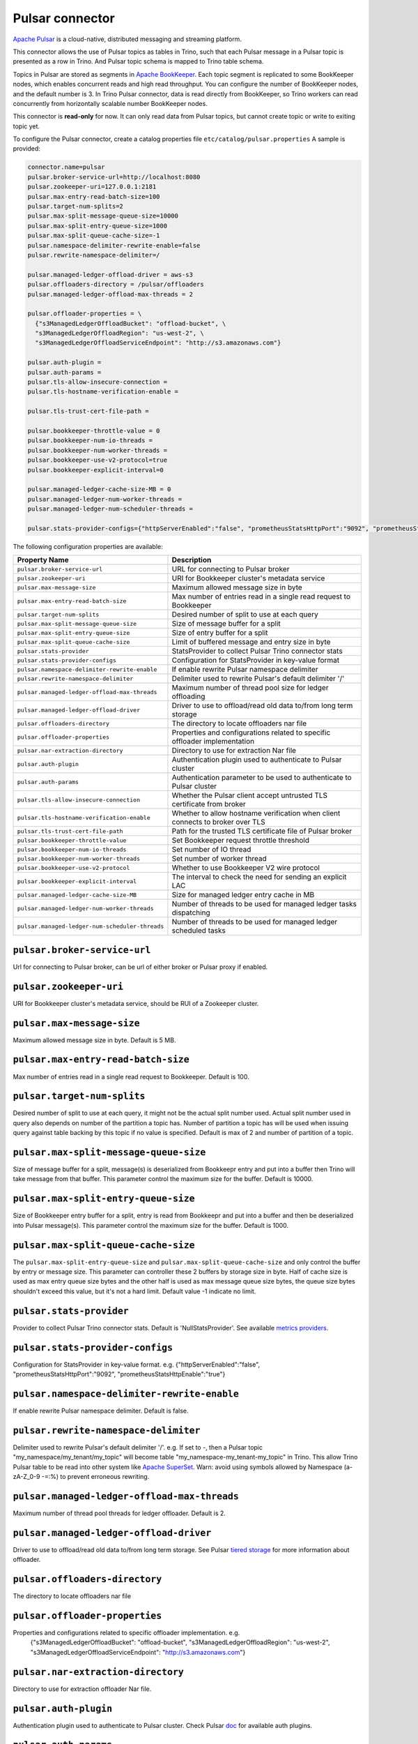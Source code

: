 =================
Pulsar connector
=================
`Apache Pulsar <https://pulsar.apache.org/en/>`_ is a cloud-native, distributed messaging and streaming platform.

This connector allows the use of Pulsar topics as tables in Trino, such that each Pulsar message
in a Pulsar topic is presented as a row in Trino. And Pulsar topic schema is mapped to Trino
table schema.

Topics in Pulsar are stored as segments in `Apache BookKeeper <https://bookkeeper.apache.org/>`_. Each topic segment is replicated to some BookKeeper nodes,
which enables concurrent reads and high read throughput. You can configure the number of BookKeeper nodes,
and the default number is 3. In Trino Pulsar connector, data is read directly from BookKeeper,
so Trino workers can read concurrently from horizontally scalable number BookKeeper nodes.

This connector is **read-only** for now. It can only read data from Pulsar topics,
but cannot create topic or write to exiting topic yet.

To configure the Pulsar connector, create a catalog properties file ``etc/catalog/pulsar.properties``
A sample is provided:

.. code-block:: text

    connector.name=pulsar
    pulsar.broker-service-url=http://localhost:8080
    pulsar.zookeeper-uri=127.0.0.1:2181
    pulsar.max-entry-read-batch-size=100
    pulsar.target-num-splits=2
    pulsar.max-split-message-queue-size=10000
    pulsar.max-split-entry-queue-size=1000
    pulsar.max-split-queue-cache-size=-1
    pulsar.namespace-delimiter-rewrite-enable=false
    pulsar.rewrite-namespace-delimiter=/

    pulsar.managed-ledger-offload-driver = aws-s3
    pulsar.offloaders-directory = /pulsar/offloaders
    pulsar.managed-ledger-offload-max-threads = 2

    pulsar.offloader-properties = \
      {"s3ManagedLedgerOffloadBucket": "offload-bucket", \
      "s3ManagedLedgerOffloadRegion": "us-west-2", \
      "s3ManagedLedgerOffloadServiceEndpoint": "http://s3.amazonaws.com"}

    pulsar.auth-plugin =
    pulsar.auth-params =
    pulsar.tls-allow-insecure-connection =
    pulsar.tls-hostname-verification-enable =

    pulsar.tls-trust-cert-file-path =

    pulsar.bookkeeper-throttle-value = 0
    pulsar.bookkeeper-num-io-threads =
    pulsar.bookkeeper-num-worker-threads =
    pulsar.bookkeeper-use-v2-protocol=true
    pulsar.bookkeeper-explicit-interval=0

    pulsar.managed-ledger-cache-size-MB = 0
    pulsar.managed-ledger-num-worker-threads =
    pulsar.managed-ledger-num-scheduler-threads =

    pulsar.stats-provider-configs={"httpServerEnabled":"false", "prometheusStatsHttpPort":"9092", "prometheusStatsHttpEnable":"true"}

The following configuration properties are available:

================================================      =======================================================================
Property Name                                         Description
================================================      =======================================================================
``pulsar.broker-service-url``                         URL for connecting to Pulsar broker
``pulsar.zookeeper-uri``                              URI for Bookkeeper cluster's metadata service
``pulsar.max-message-size``                           Maximum allowed message size in byte
``pulsar.max-entry-read-batch-size``                  Max number of entries read in a single read request to Bookkeeper
``pulsar.target-num-splits``                          Desired number of split to use at each query
``pulsar.max-split-message-queue-size``               Size of message buffer for a split
``pulsar.max-split-entry-queue-size``                 Size of entry buffer for a split
``pulsar.max-split-queue-cache-size``                 Limit of buffered message and entry size in byte
``pulsar.stats-provider``                             StatsProvider to collect Pulsar Trino connector stats
``pulsar.stats-provider-configs``                     Configuration for StatsProvider in key-value format
``pulsar.namespace-delimiter-rewrite-enable``         If enable rewrite Pulsar namespace delimiter
``pulsar.rewrite-namespace-delimiter``                Delimiter used to rewrite Pulsar's default delimiter '/'
``pulsar.managed-ledger-offload-max-threads``         Maximum number of thread pool size for ledger offloading
``pulsar.managed-ledger-offload-driver``              Driver to use to offload/read old data to/from long term storage
``pulsar.offloaders-directory``                       The directory to locate offloaders nar file
``pulsar.offloader-properties``                       Properties and configurations related to specific offloader implementation
``pulsar.nar-extraction-directory``                   Directory to use for extraction Nar file
``pulsar.auth-plugin``                                Authentication plugin used to authenticate to Pulsar cluster
``pulsar.auth-params``                                Authentication parameter to be used to authenticate to Pulsar cluster
``pulsar.tls-allow-insecure-connection``              Whether the Pulsar client accept untrusted TLS certificate from broker
``pulsar.tls-hostname-verification-enable``           Whether to allow hostname verification when client connects to broker over TLS
``pulsar.tls-trust-cert-file-path``                   Path for the trusted TLS certificate file of Pulsar broker
``pulsar.bookkeeper-throttle-value``                  Set Bookkeeper request throttle threshold
``pulsar.bookkeeper-num-io-threads``                  Set number of IO thread
``pulsar.bookkeeper-num-worker-threads``              Set number of worker thread
``pulsar.bookkeeper-use-v2-protocol``                 Whether to use Bookkeeper V2 wire protocol
``pulsar.bookkeeper-explicit-interval``               The interval to check the need for sending an explicit LAC
``pulsar.managed-ledger-cache-size-MB``               Size for managed ledger entry cache in MB
``pulsar.managed-ledger-num-worker-threads``          Number of threads to be used for managed ledger tasks dispatching
``pulsar.managed-ledger-num-scheduler-threads``       Number of threads to be used for managed ledger scheduled tasks
================================================      =======================================================================

``pulsar.broker-service-url``
^^^^^^^^^^^^^^^^^^^^^^^^^^^^^

Url for connecting to Pulsar broker, can be url of either broker or Pulsar proxy if enabled.

``pulsar.zookeeper-uri``
^^^^^^^^^^^^^^^^^^^^^^^^

URI for Bookkeeper cluster's metadata service, should be RUI of a Zookeeper cluster.

``pulsar.max-message-size``
^^^^^^^^^^^^^^^^^^^^^^^^^^^

Maximum allowed message size in byte. Default is 5 MB.

``pulsar.max-entry-read-batch-size``
^^^^^^^^^^^^^^^^^^^^^^^^^^^^^^^^^^^^

Max number of entries read in a single read request to Bookkeeper. Default is 100.

``pulsar.target-num-splits``
^^^^^^^^^^^^^^^^^^^^^^^^^^^^

Desired number of split to use at each query, it might not be the actual split number used.
Actual split number used in query also depends on number of the partition a topic has.
Number of partition a topic has will be used when issuing query against table backing by this topic if no value is specified.
Default is max of 2 and number of partition of a topic.

``pulsar.max-split-message-queue-size``
^^^^^^^^^^^^^^^^^^^^^^^^^^^^^^^^^^^^^^^

Size of message buffer for a split, message(s) is deserialized from Bookkeepr entry and put into a buffer then Trino will take
message from that buffer. This parameter control the maximum size for the buffer.
Default is 10000.

``pulsar.max-split-entry-queue-size``
^^^^^^^^^^^^^^^^^^^^^^^^^^^^^^^^^^^^^

Size of Bookkeeper entry buffer for a split, entry is read from Bookkeepr and put into a buffer and then be deserialized into Pulsar message(s).
This parameter control the maximum size for the buffer.
Default is 1000.

``pulsar.max-split-queue-cache-size``
^^^^^^^^^^^^^^^^^^^^^^^^^^^^^^^^^^^^^

The ``pulsar.max-split-entry-queue-size`` and ``pulsar.max-split-queue-cache-size`` and only control the buffer by entry or message size.
This parameter can controller these 2 buffers by storage size in byte.
Half of cache size is used as max entry queue size bytes and the other half is used as max message queue size bytes, the queue size bytes shouldn't exceed this value, but it's not a hard limit.
Default value -1 indicate no limit.

``pulsar.stats-provider``
^^^^^^^^^^^^^^^^^^^^^^^^^

Provider to collect Pulsar Trino connector stats. Default is 'NullStatsProvider'. See available `metrics providers <https://github.com/apache/pulsar/tree/master/pulsar-broker/src/main/java/org/apache/pulsar/broker/stats>`_.

``pulsar.stats-provider-configs``
^^^^^^^^^^^^^^^^^^^^^^^^^^^^^^^^^

Configuration for StatsProvider in key-value format. e.g. {"httpServerEnabled":"false", "prometheusStatsHttpPort":"9092", "prometheusStatsHttpEnable":"true"}

``pulsar.namespace-delimiter-rewrite-enable``
^^^^^^^^^^^^^^^^^^^^^^^^^^^^^^^^^^^^^^^^^^^^^

If enable rewrite Pulsar namespace delimiter. Default is false.


``pulsar.rewrite-namespace-delimiter``
^^^^^^^^^^^^^^^^^^^^^^^^^^^^^^^^^^^^^^

Delimiter used to rewrite Pulsar's default delimiter '/'. e.g. If set to -, then a Pulsar topic "my_namespace/my_tenant/my_topic"
will become table "my_namespace-my_tenant-my_topic" in Trino. This allow Trino Pulsar table to be read into other system like `Apache SuperSet <https://superset.apache.org/>`_.
Warn: avoid using symbols allowed by Namespace (a-zA-Z_0-9 -=:%) to prevent erroneous rewriting.

``pulsar.managed-ledger-offload-max-threads``
^^^^^^^^^^^^^^^^^^^^^^^^^^^^^^^^^^^^^^^^^^^^^

Maximum number of thread pool threads for ledger offloader. Default is 2.

``pulsar.managed-ledger-offload-driver``
^^^^^^^^^^^^^^^^^^^^^^^^^^^^^^^^^^^^^^^^

Driver to use to offload/read old data to/from long term storage. See Pulsar `tiered storage <https://pulsar.apache.org/docs/en/tiered-storage-overview/>`_ for more information about offloader.

``pulsar.offloaders-directory``
^^^^^^^^^^^^^^^^^^^^^^^^^^^^^^^

The directory to locate offloaders nar file

``pulsar.offloader-properties``
^^^^^^^^^^^^^^^^^^^^^^^^^^^^^^^

Properties and configurations related to specific offloader implementation. e.g.
    {"s3ManagedLedgerOffloadBucket": "offload-bucket", "s3ManagedLedgerOffloadRegion": "us-west-2", "s3ManagedLedgerOffloadServiceEndpoint": "http://s3.amazonaws.com"}

``pulsar.nar-extraction-directory``
^^^^^^^^^^^^^^^^^^^^^^^^^^^^^^^^^^^

Directory to use for extraction offloader Nar file.

``pulsar.auth-plugin``
^^^^^^^^^^^^^^^^^^^^^^

Authentication plugin used to authenticate to Pulsar cluster. Check Pulsar `doc <https://pulsar.apache.org/docs/en/security-overview/#authentication-providers>`_ for available auth plugins.

``pulsar.auth-params``
^^^^^^^^^^^^^^^^^^^^^^

Authentication parameter to be used to authenticate to Pulsar cluster

``pulsar.tls-allow-insecure-connection``
^^^^^^^^^^^^^^^^^^^^^^^^^^^^^^^^^^^^^^^^

Whether the Pulsar client accept untrusted TLS certificate from broker. Default is false.


``pulsar.tls-hostname-verification-enable``
^^^^^^^^^^^^^^^^^^^^^^^^^^^^^^^^^^^^^^^^^^^

Whether to allow hostname verification when client connects to broker over TLS. It validates incoming x509 certificate
and matches provided hostname(CN/SAN) with expected broker's host name. It follows RFC 2818, 3.1. Server Identity hostname verification.

``pulsar.tls-trust-cert-file-path``
^^^^^^^^^^^^^^^^^^^^^^^^^^^^^^^^^^^

Path for the trusted TLS certificate file of Pulsar broker.

``pulsar.bookkeeper-throttle-value``
^^^^^^^^^^^^^^^^^^^^^^^^^^^^^^^^^^^^

Set Bookkeeper request throttle threshold per second. Since BookKeeper process requests in asynchronous way, it will holds
those pending requests in queue. You may easily run it out of memory if producing too many requests than the capability
of bookie servers can handle. To prevent that from happening, you can set a throttle value here.
Setting the throttle value to 0, will disable any throttling. Default is 0.

``pulsar.bookkeeper-num-io-threads``
^^^^^^^^^^^^^^^^^^^^^^^^^^^^^^^^^^^^

Set number of IO thread. This is the number of threads used by Netty to handle TCP connections. Default is 2 * Runtime.getRuntime().availableProcessors().

``pulsar.bookkeeper-num-worker-threads``
^^^^^^^^^^^^^^^^^^^^^^^^^^^^^^^^^^^^^^^^

Set number of worker thread. This is the number of worker threads used by bookkeeper client to submit operations. Default is Runtime.getRuntime().availableProcessors().

``pulsar.bookkeeper-use-v2-protocol``
^^^^^^^^^^^^^^^^^^^^^^^^^^^^^^^^^^^^^

Whether the bookkeeper client use v2 wire protocol or v3 wire protocol. V2 protocol use piggy back lac and v3 protocol
and use explicit lac. Default is true.

``pulsar.bookkeeper-explicit-interval``
^^^^^^^^^^^^^^^^^^^^^^^^^^^^^^^^^^^^^^^

The interval to check the need for sending an explicit LAC. Has no effect for reading.

``pulsar.managed-ledger-cache-size-MB``
^^^^^^^^^^^^^^^^^^^^^^^^^^^^^^^^^^^^^^^

Size for Bookkeeper entry cache in MB. It's used for caching data payload in managed ledger. This memory is allocated
from JVM direct memory and it's shared across all the managed ledgers running in same Trino worker.
0 is represents disable the cache, default is 0.

``pulsar.managed-ledger-num-worker-threads``
^^^^^^^^^^^^^^^^^^^^^^^^^^^^^^^^^^^^^^^^^^^^

Number of threads to be used for managed ledger tasks dispatching. Default is Runtime.getRuntime().availableProcessors().

``pulsar.managed-ledger-num-scheduler-threads``
^^^^^^^^^^^^^^^^^^^^^^^^^^^^^^^^^^^^^^^^^^^^^^^

Number of threads to be used for managed ledger scheduled tasks. Default is Runtime.getRuntime().availableProcessors().
